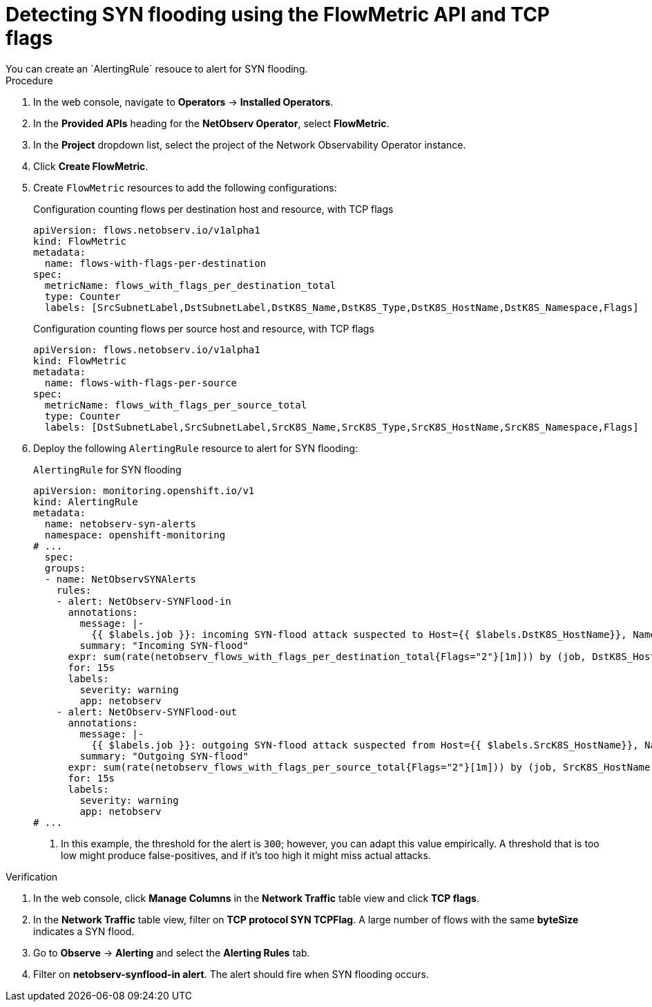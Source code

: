 // Module included in the following assemblies:
//
// network_observability/metrics-alerts-dashboards.adoc

:_mod-docs-content-type: PROCEDURE
[id="network-observability-tcp-flag-syn-flood_{context}"]
= Detecting SYN flooding using the FlowMetric API and TCP flags
You can create an `AlertingRule` resouce to alert for SYN flooding.

.Procedure
. In the web console, navigate to *Operators* -> *Installed Operators*.
. In the *Provided APIs* heading for the *NetObserv Operator*, select *FlowMetric*.
. In the *Project*  dropdown list, select the project of the Network Observability Operator instance.
. Click *Create FlowMetric*.
. Create `FlowMetric` resources to add the following configurations:
+
.Configuration counting flows per destination host and resource, with TCP flags
[source,yaml]
----
apiVersion: flows.netobserv.io/v1alpha1
kind: FlowMetric
metadata:
  name: flows-with-flags-per-destination
spec:
  metricName: flows_with_flags_per_destination_total
  type: Counter
  labels: [SrcSubnetLabel,DstSubnetLabel,DstK8S_Name,DstK8S_Type,DstK8S_HostName,DstK8S_Namespace,Flags]
----
+
.Configuration counting flows per source host and resource, with TCP flags
[source,yaml]
----
apiVersion: flows.netobserv.io/v1alpha1
kind: FlowMetric
metadata:
  name: flows-with-flags-per-source
spec:
  metricName: flows_with_flags_per_source_total
  type: Counter
  labels: [DstSubnetLabel,SrcSubnetLabel,SrcK8S_Name,SrcK8S_Type,SrcK8S_HostName,SrcK8S_Namespace,Flags]
----
. Deploy the following `AlertingRule` resource to alert for SYN flooding:
+
.`AlertingRule` for SYN flooding
[source,yaml]
----
apiVersion: monitoring.openshift.io/v1
kind: AlertingRule
metadata:
  name: netobserv-syn-alerts
  namespace: openshift-monitoring
# ...
  spec:
  groups:
  - name: NetObservSYNAlerts
    rules:
    - alert: NetObserv-SYNFlood-in
      annotations:
        message: |-
          {{ $labels.job }}: incoming SYN-flood attack suspected to Host={{ $labels.DstK8S_HostName}}, Namespace={{ $labels.DstK8S_Namespace }}, Resource={{ $labels.DstK8S_Name }}. This is characterized by a high volume of SYN-only flows with different source IPs and/or ports.
        summary: "Incoming SYN-flood"
      expr: sum(rate(netobserv_flows_with_flags_per_destination_total{Flags="2"}[1m])) by (job, DstK8S_HostName, DstK8S_Namespace, DstK8S_Name) > 300      <1>
      for: 15s
      labels:
        severity: warning
        app: netobserv
    - alert: NetObserv-SYNFlood-out
      annotations:
        message: |-
          {{ $labels.job }}: outgoing SYN-flood attack suspected from Host={{ $labels.SrcK8S_HostName}}, Namespace={{ $labels.SrcK8S_Namespace }}, Resource={{ $labels.SrcK8S_Name }}. This is characterized by a high volume of SYN-only flows with different source IPs and/or ports.
        summary: "Outgoing SYN-flood"
      expr: sum(rate(netobserv_flows_with_flags_per_source_total{Flags="2"}[1m])) by (job, SrcK8S_HostName, SrcK8S_Namespace, SrcK8S_Name) > 300       <1>
      for: 15s
      labels:
        severity: warning
        app: netobserv
# ...
----
<1> In this example, the threshold for the alert is `300`; however, you can adapt this value empirically. A threshold that is too low might produce false-positives, and if it's too high it might miss actual attacks.

.Verification
. In the web console, click *Manage Columns* in the *Network Traffic* table view and click *TCP flags*.
. In the *Network Traffic* table view, filter on *TCP protocol SYN TCPFlag*. A large number of flows with the same *byteSize* indicates a SYN flood.
. Go to *Observe* -> *Alerting* and select the *Alerting Rules* tab.
. Filter on *netobserv-synflood-in alert*. The alert should fire when SYN flooding occurs.
